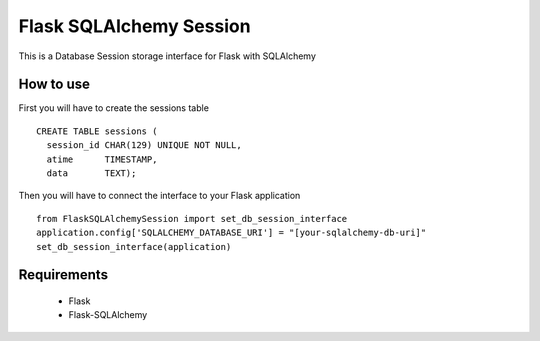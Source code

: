 Flask SQLAlchemy Session
========================
This is a Database Session storage interface for Flask with SQLAlchemy

How to use
----------
First you will have to create the sessions table
:: 
    CREATE TABLE sessions (
      session_id CHAR(129) UNIQUE NOT NULL,
      atime      TIMESTAMP,
      data       TEXT);

Then you will have to connect the interface to your Flask application ::

 
    from FlaskSQLAlchemySession import set_db_session_interface
    application.config['SQLALCHEMY_DATABASE_URI'] = "[your-sqlalchemy-db-uri]"
    set_db_session_interface(application)


Requirements
------------
 * Flask
 * Flask-SQLAlchemy

